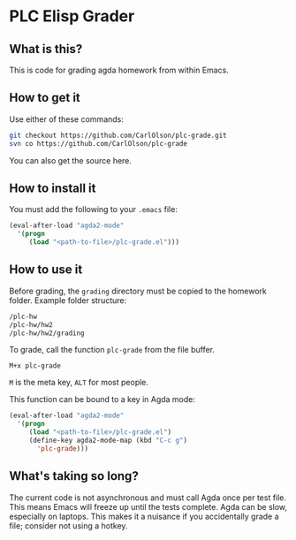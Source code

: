 * PLC Elisp Grader
** What is this?
This is code for grading agda homework from within Emacs.
** How to get it
Use either of these commands:
#+BEGIN_SRC bash
git checkout https://github.com/CarlOlson/plc-grade.git
svn co https://github.com/CarlOlson/plc-grade
#+END_SRC
You can also get the source here.
** How to install it
You must add the following to your =.emacs= file:
#+BEGIN_SRC emacs-lisp
(eval-after-load "agda2-mode"
  '(progn
     (load "<path-to-file>/plc-grade.el")))
#+END_SRC
** How to use it
Before grading, the =grading= directory must be copied to the homework
folder. Example folder structure:
#+BEGIN_SRC bash
/plc-hw
/plc-hw/hw2
/plc-hw/hw2/grading
#+END_SRC
To grade, call the function =plc-grade= from the file buffer.
#+BEGIN_SRC
M+x plc-grade
#+END_SRC
=M= is the meta key, =ALT= for most people.

This function can be bound to a key in Agda mode:
#+BEGIN_SRC emacs-lisp
(eval-after-load "agda2-mode"
  '(progn
     (load "<path-to-file>/plc-grade.el")
     (define-key agda2-mode-map (kbd "C-c g")
       'plc-grade)))
#+END_SRC
** What's taking so long?
The current code is not asynchronous and must call Agda once per test
file. This means Emacs will freeze up until the tests complete. Agda
can be slow, especially on laptops. This makes it a nuisance if you
accidentally grade a file; consider not using a hotkey.
